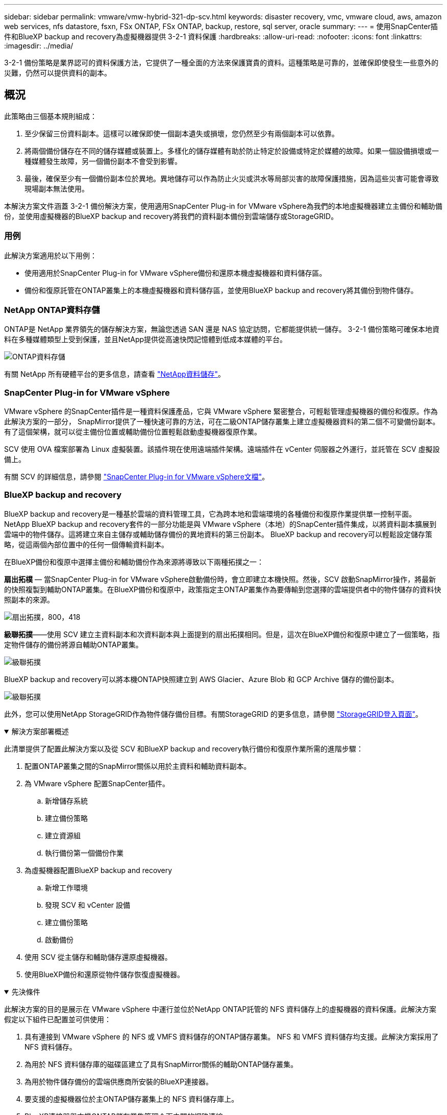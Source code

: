---
sidebar: sidebar 
permalink: vmware/vmw-hybrid-321-dp-scv.html 
keywords: disaster recovery, vmc, vmware cloud, aws, amazon web services, nfs datastore, fsxn, FSx ONTAP, FSx ONTAP, backup, restore, sql server, oracle 
summary:  
---
= 使用SnapCenter插件和BlueXP backup and recovery為虛擬機器提供 3-2-1 資料保護
:hardbreaks:
:allow-uri-read: 
:nofooter: 
:icons: font
:linkattrs: 
:imagesdir: ../media/


[role="lead"]
3-2-1 備份策略是業界認可的資料保護方法，它提供了一種全面的方法來保護寶貴的資料。這種策略是可靠的，並確保即使發生一些意外的災難，仍然可以提供資料的副本。



== 概況

此策略由三個基本規則組成：

. 至少保留三份資料副本。這樣可以確保即使一個副本遺失或損壞，您仍然至少有兩個副本可以依靠。
. 將兩個備份儲存在不同的儲存媒體或裝置上。多樣化的儲存媒體有助於防止特定於設備或特定於媒體的故障。如果一個設備損壞或一種媒體發生故障，另一個備份副本不會受到影響。
. 最後，確保至少有一個備份副本位於異地。異地儲存可以作為防止火災或洪水等局部災害的故障保護措施，因為這些災害可能會導致現場副本無法使用。


本解決方案文件涵蓋 3-2-1 備份解決方案，使用適用SnapCenter Plug-in for VMware vSphere為我們的本地虛擬機器建立主備份和輔助備份，並使用虛擬機器的BlueXP backup and recovery將我們的資料副本備份到雲端儲存或StorageGRID。



=== 用例

此解決方案適用於以下用例：

* 使用適用於SnapCenter Plug-in for VMware vSphere備份和還原本機虛擬機器和資料儲存區。
* 備份和復原託管在ONTAP叢集上的本機虛擬機器和資料儲存區，並使用BlueXP backup and recovery將其備份到物件儲存。




=== NetApp ONTAP資料存儲

ONTAP是 NetApp 業界領先的儲存解決方案，無論您透過 SAN 還是 NAS 協定訪問，它都能提供統一儲存。  3-2-1 備份策略可確保本地資料在多種媒體類型上受到保護，並且NetApp提供從高速快閃記憶體到低成本媒體的平台。

image:bxp-scv-hybrid-040.png["ONTAP資料存儲"]

有關 NetApp 所有硬體平台的更多信息，請查看 https://www.netapp.com/data-storage/["NetApp資料儲存"]。



=== SnapCenter Plug-in for VMware vSphere

VMware vSphere 的SnapCenter插件是一種資料保護產品，它與 VMware vSphere 緊密整合，可輕鬆管理虛擬機器的備份和復原。作為此解決方案的一部分， SnapMirror提供了一種快速可靠的方法，可在二級ONTAP儲存叢集上建立虛擬機器資料的第二個不可變備份副本。有了這個架構，就可以從主備份位置或輔助備份位置輕鬆啟動虛擬機器復原作業。

SCV 使用 OVA 檔案部署為 Linux 虛擬裝置。該插件現在使用遠端插件架構。遠端插件在 vCenter 伺服器之外運行，並託管在 SCV 虛擬設備上。

有關 SCV 的詳細信息，請參閱 https://docs.netapp.com/us-en/sc-plugin-vmware-vsphere/["SnapCenter Plug-in for VMware vSphere文檔"]。



=== BlueXP backup and recovery

BlueXP backup and recovery是一種基於雲端的資料管理工具，它為跨本地和雲端環境的各種備份和復原作業提供單一控制平面。 NetApp BlueXP backup and recovery套件的一部分功能是與 VMware vSphere（本地）的SnapCenter插件集成，以將資料副本擴展到雲端中的物件儲存。這將建立來自主儲存或輔助儲存備份的異地資料的第三份副本。  BlueXP backup and recovery可以輕鬆設定儲存策略，從這兩個內部位置中的任何一個傳輸資料副本。

在BlueXP備份和復原中選擇主備份和輔助備份作為來源將導致以下兩種拓撲之一：

*扇出拓樸* — 當SnapCenter Plug-in for VMware vSphere啟動備份時，會立即建立本機快照。然後，SCV 啟動SnapMirror操作，將最新的快照複製到輔助ONTAP叢集。在BlueXP備份和復原中，政策指定主ONTAP叢集作為要傳輸到您選擇的雲端提供者中的物件儲存的資料快照副本的來源。

image:bxp-scv-hybrid-001.png["扇出拓撲，800，418"]

*級聯拓撲*——使用 SCV 建立主資料副本和次資料副本與上面提到的扇出拓撲相同。但是，這次在BlueXP備份和復原中建立了一個策略，指定物件儲存的備份將源自輔助ONTAP叢集。

image:bxp-scv-hybrid-002.png["級聯拓撲"]

BlueXP backup and recovery可以將本機ONTAP快照建立到 AWS Glacier、Azure Blob 和 GCP Archive 儲存的備份副本。

image:bxp-scv-hybrid-003.png["級聯拓撲"]

此外，您可以使用NetApp StorageGRID作為物件儲存備份目標。有關StorageGRID 的更多信息，請參閱 https://www.netapp.com/data-storage/storagegrid["StorageGRID登入頁面"]。

.解決方案部署概述
[%collapsible%open]
====
此清單提供了配置此解決方案以及從 SCV 和BlueXP backup and recovery執行備份和復原作業所需的進階步驟：

. 配置ONTAP叢集之間的SnapMirror關係以用於主資料和輔助資料副本。
. 為 VMware vSphere 配置SnapCenter插件。
+
.. 新增儲存系統
.. 建立備份策略
.. 建立資源組
.. 執行備份第一個備份作業


. 為虛擬機器配置BlueXP backup and recovery
+
.. 新增工作環境
.. 發現 SCV 和 vCenter 設備
.. 建立備份策略
.. 啟動備份


. 使用 SCV 從主儲存和輔助儲存還原虛擬機器。
. 使用BlueXP備份和還原從物件儲存恢復虛擬機器。


====
.先決條件
[%collapsible%open]
====
此解決方案的目的是展示在 VMware vSphere 中運行並位於NetApp ONTAP託管的 NFS 資料儲存上的虛擬機器的資料保護。此解決方案假定以下組件已配置並可供使用：

. 具有連接到 VMware vSphere 的 NFS 或 VMFS 資料儲存的ONTAP儲存叢集。 NFS 和 VMFS 資料儲存均支援。此解決方案採用了 NFS 資料儲存。
. 為用於 NFS 資料儲存庫的磁碟區建立了具有SnapMirror關係的輔助ONTAP儲存叢集。
. 為用於物件儲存備份的雲端供應商所安裝的BlueXP連接器。
. 要支援的虛擬機器位於主ONTAP儲存叢集上的 NFS 資料儲存庫上。
. BlueXP連接器與本機ONTAP儲存叢集管理介面之間的網路連線。
. BlueXP連接器與本機 SCV 設備 VM 之間以及BlueXP連接器與 vCenter 之間的網路連接。
. 本機ONTAP叢集間 LIF 與物件儲存服務之間的網路連線。
. 為主ONTAP儲存叢集和輔助 ONTAP 儲存叢集上的管理 SVM 配置的 DNS。更多資訊請參閱 https://docs.netapp.com/us-en/ontap/networking/configure_dns_for_host-name_resolution.html#configure-an-svm-and-data-lifs-for-host-name-resolution-using-an-external-dns-server["配置 DNS 以進行主機名稱解析"]。


====


== 進階架構

該解決方案的測試/驗證是在實驗室中進行的，該實驗室可能與最終部署環境相匹配，也可能不匹配。

image:bxp-scv-hybrid-004.png["解決方案架構圖"]



== 解決方案部署

在此解決方案中，我們提供了部署和驗證利用適用於SnapCenter Plug-in for VMware vSphere以及BlueXP backup and recovery方案的詳細說明，以便在位於本機資料中心的 VMware vSphere 叢集內執行 Windows 和 Linux 虛擬機器的備份和復原。此設定中的虛擬機器儲存在由ONTAP A300 儲存叢集託管的 NFS 資料儲存庫上。此外，單獨的ONTAP A300 儲存叢集可作為使用SnapMirror複製的磁碟區的輔助目標。此外，託管在 Amazon Web Services 和 Azure Blob 上的物件儲存被用作資料第三份副本的目標。

我們將討論如何為 SCV 管理的備份的輔助副本建立SnapMirror關係，以及如何在 SCV 和BlueXP backup and recovery中配置備份作業。

有關適用SnapCenter Plug-in for VMware vSphere的詳細信息，請參閱 https://docs.netapp.com/us-en/sc-plugin-vmware-vsphere/["SnapCenter Plug-in for VMware vSphere文檔"]。

有關BlueXP backup and recovery的詳細信息，請參閱 https://docs.netapp.com/us-en/bluexp-backup-recovery/index.html["BlueXP backup and recovery文檔"]。



=== 在ONTAP叢集之間建立SnapMirror關係

SnapCenter Plug-in for VMware vSphere使用ONTAP SnapMirror技術來管理二級SnapMirror和/或SnapVault副本到二級ONTAP叢集的傳輸。

SCV 備份策略可以選擇使用SnapMirror或SnapVault關係式。主要區別在於，當使用SnapMirror選項時，策略中為備份配置的保留計劃在主位置和輔助位置將是相同的。  SnapVault專為歸檔而設計，使用此選項時，可以使用SnapMirror關係為二級ONTAP儲存叢集上的快照副本建立單獨的保留計畫。

可以在BlueXP中設定SnapMirror關係，其中許多步驟都是自動完成的，也可以使用系統管理器和ONTAP CLI 來完成。下面討論所有這些方法。



==== 與BlueXP建立SnapMirror關係

必須從BlueXP Web 控制台完成以下步驟：

.主 ONTAP 儲存系統和輔助ONTAP儲存系統的複製設置
[%collapsible%open]
====
首先登入BlueXP網路控制台並導覽至 Canvas。

. 將來源（主） ONTAP儲存系統拖曳到目標（輔助） ONTAP儲存系統上。
+
image:bxp-scv-hybrid-041.png["拖放儲存系統"]

. 從出現的選單中選擇*複製*。
+
image:bxp-scv-hybrid-042.png["選擇複製"]

. 在「目標對等設定」頁面上，選擇用於儲存系統之間連接的目標群集間 LIF。
+
image:bxp-scv-hybrid-043.png["選擇集群間 LIF"]

. 在「*目標卷名稱*」頁面上，首先選擇來源卷，然後填寫目標卷名稱並選擇目標 SVM 和聚合。按一下“*下一步*”繼續。
+
image:bxp-scv-hybrid-044.png["選擇來源磁碟區"]

+
image:bxp-scv-hybrid-045.png["目標卷詳細信息"]

. 選擇進行複製的最大傳輸速率。
+
image:bxp-scv-hybrid-046.png["最大傳輸速率"]

. 選擇確定二次備份保留計畫的策略。此策略可以預先建立（請參閱下方*建立快照保留策略*步驟中的手動程序），也可以在需要時在事後進行變更。
+
image:bxp-scv-hybrid-047.png["選擇保留策略"]

. 最後，檢查所有資訊並點擊“*Go*”按鈕開始複製設定過程。
+
image:bxp-scv-hybrid-048.png["審核並繼續"]



====


==== 使用 System Manager 和ONTAP CLI 建立SnapMirror關係

建立SnapMirror關係所需的所有步驟都可以透過 System Manager 或ONTAP CLI 完成。以下部分提供了這兩種方法的詳細資訊：

.記錄來源和目標集群間邏輯接口
[%collapsible%open]
====
對於來源和目標ONTAP集群，您可以從系統管理器或 CLI 檢索集群間 LIF 資訊。

. 在ONTAP系統管理員中，導覽至網路概覽頁面並擷取配置為與安裝了 FSx 的 AWS VPC 通訊的類型：叢集間的 IP 位址。
+
image:dr-vmc-aws-010.png["此圖顯示輸入/輸出對話框或表示書面內容"]

. 若要使用 CLI 檢索叢集間 IP 位址，請執行下列命令：
+
....
ONTAP-Dest::> network interface show -role intercluster
....


====
.在ONTAP集群之間建立集群對等連接
[%collapsible%open]
====
若要在ONTAP叢集之間建立叢集對等連接，必須在另一個對等叢集中確認在啟動ONTAP叢集中輸入的唯一密碼。

. ONTAP `cluster peer create`命令。出現提示時，請輸入稍後在來源叢集上使用的唯一密碼來完成建立程序。
+
....
ONTAP-Dest::> cluster peer create -address-family ipv4 -peer-addrs source_intercluster_1, source_intercluster_2
Enter the passphrase:
Confirm the passphrase:
....
. 在來源叢集中，您可以使用ONTAP系統管理員或 CLI 建立叢集對等關係。從ONTAP系統管理員中，導覽至“保護”>“概覽”，然後選擇“對等叢集”。
+
image:dr-vmc-aws-012.png["此圖顯示輸入/輸出對話框或表示書面內容"]

. 在對等集群對話框中，填寫所需資訊：
+
.. 輸入用於在目標ONTAP叢集上建立對等叢集關係的密碼。
.. 選擇 `Yes`建立加密關係。
.. 輸入目標ONTAP叢集的群集間 LIF IP 位址。
.. 按一下“啟動叢集對等”以完成該過程。
+
image:dr-vmc-aws-013.png["此圖顯示輸入/輸出對話框或表示書面內容"]



. 使用以下命令從目標ONTAP叢集驗證叢集對等關係的狀態：
+
....
ONTAP-Dest::> cluster peer show
....


====
.建立 SVM 對等關係
[%collapsible%open]
====
下一步是在包含將處於SnapMirror關係中的磁碟區的目標儲存虛擬機器和來源儲存虛擬機器之間建立 SVM 關係。

. 從目標ONTAP集群，使用 CLI 中的以下命令建立 SVM 對等關係：
+
....
ONTAP-Dest::> vserver peer create -vserver DestSVM -peer-vserver Backup -peer-cluster OnPremSourceSVM -applications snapmirror
....
. 從來源ONTAP集群，使用ONTAP系統管理器或 CLI 接受對等關係。
. 從ONTAP系統管理員中，前往“保護”>“概覽”，然後選擇“儲存虛擬機器對等體”下的“對等儲存虛擬機器”。
+
image:dr-vmc-aws-015.png["此圖顯示輸入/輸出對話框或表示書面內容"]

. 在對等儲存虛擬機器的對話方塊中，填寫必填欄位：
+
** 源儲存虛擬機
** 目標集群
** 目標儲存虛擬機
+
image:dr-vmc-aws-016.png["此圖顯示輸入/輸出對話框或表示書面內容"]



. 按一下「對等儲存虛擬機器」以完成 SVM 對等連線程序。


====
.建立快照保留策略
[%collapsible%open]
====
SnapCenter管理主儲存系統上作為快照副本存在的備份的保留計畫。這是在SnapCenter中建立策略時建立的。 SnapCenter不管理保留在二級儲存系統上的備份的保留策略。這些策略透過在輔助 FSx 叢集上建立的SnapMirror策略單獨進行管理，並與與來源磁碟區具有SnapMirror關係的目標磁碟區相關聯。

建立SnapCenter策略時，您可以選擇指定一個輔助原則標籤，該標籤將會新增至執行SnapCenter備份時產生的每個快照的SnapMirror標籤。


NOTE: 在二級儲存上，這些標籤與目標磁碟區相關的策略規則相匹配，以強制保留快照。

以下範例顯示了一個SnapMirror標籤，該標籤存在於作為用於 SQL Server 資料庫和日誌卷的每日備份的政策的一部分所產生的所有快照上。

image:dr-vmc-aws-017.png["此圖顯示輸入/輸出對話框或表示書面內容"]

有關為 SQL Server 資料庫建立SnapCenter策略的更多信息，請參閱 https://docs.netapp.com/us-en/snapcenter/protect-scsql/task_create_backup_policies_for_sql_server_databases.html["SnapCenter文檔"^]。

您必須先建立一個SnapMirror策略，其中包含規定要保留的快照副本數量的規則。

. 在 FSx 叢集上建立SnapMirror策略。
+
....
ONTAP-Dest::> snapmirror policy create -vserver DestSVM -policy PolicyName -type mirror-vault -restart always
....
. 為具有與SnapCenter政策中指定的輔助策略標籤相符的SnapMirror標籤的政策新增規則。
+
....
ONTAP-Dest::> snapmirror policy add-rule -vserver DestSVM -policy PolicyName -snapmirror-label SnapMirrorLabelName -keep #ofSnapshotsToRetain
....
+
以下腳本提供了可以新增到策略的規則範例：

+
....
ONTAP-Dest::> snapmirror policy add-rule -vserver sql_svm_dest -policy Async_SnapCenter_SQL -snapmirror-label sql-ondemand -keep 15
....
+

NOTE: 為每個SnapMirror標籤和要保留的快照數量（保留期）建立附加規則。



====
.建立目標磁碟區
[%collapsible%open]
====
若要在ONTAP上建立將作為來源磁碟區快照副本接收者的目標卷，請在目標ONTAP叢集上執行下列命令：

....
ONTAP-Dest::> volume create -vserver DestSVM -volume DestVolName -aggregate DestAggrName -size VolSize -type DP
....
====
.在來源磁碟區和目標磁碟區之間建立SnapMirror關係
[%collapsible%open]
====
若要在來源磁碟區和目標磁碟區之間建立SnapMirror關係，請在目標ONTAP叢集上執行下列命令：

....
ONTAP-Dest::> snapmirror create -source-path OnPremSourceSVM:OnPremSourceVol -destination-path DestSVM:DestVol -type XDP -policy PolicyName
....
====
.初始化SnapMirror關係
[%collapsible%open]
====
初始化SnapMirror關係。此程序啟動從來源磁碟區產生的新快照並將其複製到目標磁碟區。

若要建立卷，請在目標ONTAP叢集上執行以下命令：

....
ONTAP-Dest::> snapmirror initialize -destination-path DestSVM:DestVol
....
====


=== SnapCenter Plug-in for VMware vSphere

安裝後，可以從 vCenter Server Appliance 管理介面存取SnapCenter Plug-in for VMware vSphere。  SCV 將管理安裝到 ESXi 主機並包含 Windows 和 Linux VM 的 NFS 資料儲存的備份。

回顧 https://docs.netapp.com/us-en/sc-plugin-vmware-vsphere/scpivs44_protect_data_overview.html["資料保護工作流程"]有關配置備份所涉及的步驟的更多信息，請參閱 SCV 文件的部分。

要設定虛擬機器和資料儲存的備份，需要從插件介面完成以下步驟。

.Discovery ONTAP儲存系統
[%collapsible%open]
====
發現用於主備份和輔助備份的ONTAP儲存叢集。

. 在SnapCenter Plug-in for VMware vSphere中，導覽至左側選單中的“*儲存系統*”，然後按一下“*新增*”按鈕。
+
image:bxp-scv-hybrid-005.png["儲存系統"]

. 填寫主ONTAP儲存系統的憑證和平台類型，然後按一下「*新增*」。
+
image:bxp-scv-hybrid-006.png["新增儲存系統"]

. 對輔助ONTAP儲存系統重複此程序。


====
.建立 SCV 備份策略
[%collapsible%open]
====
策略指定 SCV 管理的備份的保留期、頻率和複製選項。

回顧 https://docs.netapp.com/us-en/sc-plugin-vmware-vsphere/scpivs44_create_backup_policies_for_vms_and_datastores.html["為虛擬機器和資料儲存建立備份策略"]請參閱文件部分以取得更多資訊。

若要建立備份策略，請完成以下步驟：

. 在SnapCenter Plug-in for VMware vSphere中，導覽至左側選單中的“*策略*”，然後按一下“*建立*”按鈕。
+
image:bxp-scv-hybrid-007.png["政策"]

. 指定策略的名稱、保留期、頻率和複製選項以及快照標籤。
+
image:bxp-scv-hybrid-008.png["創建策略"]

+

NOTE: 在SnapCenter插件中建立策略時，您將看到SnapMirror和SnapVault的選項。如果您選擇SnapMirror，則政策中指定的保留計畫對於主快照和輔助快照將相同。如果您選擇SnapVault，則輔助快照的保留計畫將基於使用SnapMirror關係實施的單獨計畫。當您希望延長二次備份的保留期時，這很有用。

+

NOTE: 快照標籤很有用，因為它們可用於為複製到二級ONTAP叢集的SnapVault副本製定具有特定保留期的策略。當 SCV 與BlueXP備份和還原一起使用時，快照標籤欄位必須為空或與BlueXP備份策略中指定的標籤 [下劃線]#匹配#。

. 對每個所需的策略重複此過程。例如，針對每日、每周和每月備份制定單獨的策略。


====
.建立資源組
[%collapsible%open]
====
資源組包含要包含在備份作業中的資料儲存區和虛擬機，以及相關的策略和備份計畫。

回顧 https://docs.netapp.com/us-en/sc-plugin-vmware-vsphere/scpivs44_create_resource_groups_for_vms_and_datastores.html["建立資源組"]請參閱文件部分以取得更多資訊。

若要建立資源組，請完成以下步驟。

. 在SnapCenter Plug-in for VMware vSphere中，導覽至左側選單中的“*資源組*”，然後按一下“*建立*”按鈕。
+
image:bxp-scv-hybrid-009.png["建立資源組"]

. 在建立資源群組精靈中，輸入群組的名稱和描述，以及接收通知所需的資訊。點擊“下一步”
. 在下一頁上，選擇希望包含在備份作業中的資料儲存和虛擬機，然後按一下「下一步」。
+
image:bxp-scv-hybrid-010.png["選擇資料儲存和虛擬機"]

+

NOTE: 您可以選擇特定的虛擬機器或整個資料儲存。無論您選擇哪種方式，整個磁碟區（和資料儲存）都會備份，因為備份是拍攝底層磁碟區快照的結果。在大多數情況下，選擇整個資料儲存是最簡單的。但是，如果您希望在復原時限制可用虛擬機器的列表，則可以只選擇一部分虛擬機器進行備份。

. 選擇跨位於多個資料儲存體上的 VMDK 的虛擬機器的資料儲存選項，然後按一下「下一步」。
+
image:bxp-scv-hybrid-011.png["跨資料存儲"]

+

NOTE: BlueXP backup and recovery目前不支援備份跨多個資料儲存的 VMDK 的虛擬機器。

. 在下一頁上，選擇與資源群組關聯的策略，然後按一下「下一步」。
+
image:bxp-scv-hybrid-012.png["資源組策略"]

+

NOTE: 使用BlueXP backup and recovery將 SCV 管理的快照備份到物件儲存時，每個資源群組只能與單一原則關聯。

. 選擇一個計劃來確定備份的運行時間。按一下“下一步”。
+
image:bxp-scv-hybrid-013.png["資源組策略"]

. 最後，查看摘要頁面，然後按一下「*完成*」以完成資源組建立。


====
.執行備份作業
[%collapsible%open]
====
在此最後一步中，執行備份作業並監控其進度。必須先在 SCV 中成功完成至少一個備份作業，然後才能從BlueXP backup and recovery中發現資源。

. 在SnapCenter Plug-in for VMware vSphere中，導覽至左側選單中的「*資源組*」。
. 若要啟動備份作業，請選擇所需的資源群組並按一下*立即執行*按鈕。
+
image:bxp-scv-hybrid-014.png["執行備份作業"]

. 若要監控備份作業，請導覽至左側選單上的「儀表板」。在「最近的工作活動」下點選工作 ID 號碼來監控工作進度。
+
image:bxp-scv-hybrid-015.png["監控工作進度"]



====


=== 在BlueXP backup and recovery中配置物件儲存備份

為了使BlueXP有效地管理資料基礎設施，需要事先安裝連接器。連接器執行涉及發現資源和管理資料操作的操作。

有關BlueXP連接器的更多信息，請參閱 https://docs.netapp.com/us-en/bluexp-setup-admin/concept-connectors.html["了解連接器"]在BlueXP文件中。

一旦為正在使用的雲端提供者安裝了連接器，就可以從 Canvas 中查看物件儲存的圖形表示。

要配置BlueXP backup and recovery以備份由 SCV 內部管理的數據，請完成以下步驟：

.將工作環境加入畫布
[%collapsible%open]
====
第一步是將本機ONTAP儲存系統新增至BlueXP

. 從畫布中選擇「新增工作環境」開始。
+
image:bxp-scv-hybrid-016.png["新增工作環境"]

. 從位置選擇中選擇*On-Premises*，然後按一下*Discover*按鈕。
+
image:bxp-scv-hybrid-017.png["選擇本地"]

. 填寫ONTAP儲存系統的憑證，然後點選 *發現* 按鈕新增工作環境。
+
image:bxp-scv-hybrid-018.png["新增儲存系統憑證"]



====
.發現本地 SCV 設備和 vCenter
[%collapsible%open]
====
若要發現本機資料儲存和虛擬機器資源，請新增 SCV 資料代理程式的資訊和 vCenter 管理設備的憑證。

. 從BlueXP左側選單選擇 *保護 > 備份與還原 > 虛擬機器*
+
image:bxp-scv-hybrid-019.png["選擇虛擬機"]

. 從虛擬機器主畫面存取*設定*下拉選單並選擇*SnapCenter Plug-in for VMware vSphere*。
+
image:bxp-scv-hybrid-020.png["設定下拉式選單"]

. 點擊*註冊*按鈕，然後輸入SnapCenter插件設備的 IP 位址和連接埠號碼以及 vCenter 管理設備的使用者名稱和密碼。點擊“*註冊*”按鈕開始發現過程。
+
image:bxp-scv-hybrid-021.png["輸入 SCV 和 vCenter 訊息"]

. 您可以從「作業監控」標籤監控作業的進度。
+
image:bxp-scv-hybrid-022.png["查看作業進度"]

. 一旦發現完成，您將能夠查看所有已發現的 SCV 裝置上的資料儲存和虛擬機器。
+
image:bxp-scv-hybrid-023.png["查看可用資源"]



====
.建立BlueXP備份策略
[%collapsible%open]
====
在BlueXP backup and recovery中，建立策略來指定保留期、備份來源和歸檔原則。

有關創建策略的更多信息，請參閱 https://docs.netapp.com/us-en/bluexp-backup-recovery/task-create-policies-vms.html["建立備份資料儲存區的策略"]。

. 從BlueXP backup and recovery主頁，存取 *設定* 下拉式選單並選擇 *策略*。
+
image:bxp-scv-hybrid-024.png["選擇虛擬機"]

. 按一下「*建立策略*」以存取「*建立混合備份策略*」視窗。
+
.. 新增策略名稱
.. 選擇所需的保留期限
.. 選擇備份是否來自主或輔助本機ONTAP儲存系統
.. 或者，指定在多長時間後將備份分層到檔案儲存以節省更多成本。
+
image:bxp-scv-hybrid-025.png["建立備份策略"]

+

NOTE: 此處輸入的SnapMirror標籤用於識別要套用該策略的備份。標籤名稱必須與對應的本地 SCV 策略中的標籤名稱相符。



. 按一下「*建立*」完成策略建立。


====
.將資料儲存備份到 Amazon Web Services
[%collapsible%open]
====
最後一步是啟動各個資料儲存區和虛擬機器的資料保護。以下步驟概述如何啟動 AWS 備份。

更多資訊請參閱 https://docs.netapp.com/us-en/bluexp-backup-recovery/task-backup-vm-data-to-aws.html["將資料儲存備份到 Amazon Web Services"]。

. 從BlueXP backup and recovery主頁，存取要備份的資料儲存區的設定下拉式選單並選擇*啟動備份*。
+
image:bxp-scv-hybrid-026.png["啟動備份"]

. 指派用於資料保護操作的策略，然後按一下「下一步」。
+
image:bxp-scv-hybrid-027.png["指派策略Assign policy"]

. 如果之前已經發現了工作環境，則在「新增工作環境」頁面上應該會出現帶有複選標記的資料儲存和工作環境。如果之前沒有發現工作環境，您可以在這裡添加它。按一下“*下一步*”繼續。
+
image:bxp-scv-hybrid-028.png["新增工作環境"]

. 在*選擇提供者*頁面上按一下 AWS，然後按一下*下一步*按鈕繼續。
+
image:bxp-scv-hybrid-029.png["選擇雲端提供者"]

. 填寫 AWS 提供者特定的憑證訊息，包括要使用的 AWS 存取金鑰和金鑰、區域和存檔層。此外，也要為本機ONTAP儲存系統選擇ONTAP IP 空間。按一下“下一步”。
+
image:bxp-scv-hybrid-030.png["提供雲端提供憑證"]

. 最後，查看備份作業詳細信息，然後按一下「*啟動備份*」按鈕以啟動資料儲存的資料保護。
+
image:bxp-scv-hybrid-031.png["審核並激活"]

+

NOTE: 此時資料傳輸可能不會立即開始。  BlueXP backup and recovery每小時掃描任何未完成的快照，然後將其傳輸到物件儲存。



====


=== 資料遺失時恢復虛擬機

確保資料的安全只是全面資料保護的一個面向。同樣重要的是，在發生資料遺失或勒索軟體攻擊時能夠從任何位置迅速恢復資料。此功能對於維持無縫業務營運和滿足復原點目標至關重要。

NetApp提供高度適應性的 3-2-1 策略，可對主儲存、輔助儲存和物件儲存位置的保留計畫進行客製化控制。該策略提供了靈活性，可以根據特定需求自訂資料保護方法。

本節概述了適用於SnapCenter Plug-in for VMware vSphere和適用於虛擬機器的BlueXP backup and recovery的資料還原流程。



==== 從SnapCenter Plug-in for VMware vSphere還原虛擬機

對於此解決方案，虛擬機器被恢復到原始位置和備用位置。該解決方案並未涵蓋 SCV 資料復原功能的所有面向。有關 SCV 提供的所有服務的詳細信息，請參閱 https://docs.netapp.com/us-en/sc-plugin-vmware-vsphere/scpivs44_restore_vms_from_backups.html["從備份還原虛擬機"]在產品文件中。

.從 SCV 還原虛擬機
[%collapsible%open]
====
完成以下步驟以從主儲存或輔助儲存還原虛擬機器。

. 從 vCenter 用戶端導覽至 *Inventory > Storage*，然後按一下包含要還原的虛擬機器的資料儲存體。
. 從「*配置*」標籤按一下「*備份*」以存取可用備份清單。
+
image:bxp-scv-hybrid-032.png["存取備份列表"]

. 按一下備份以存取虛擬機器列表，然後選擇要恢復的虛擬機器。點選*恢復*。
+
image:bxp-scv-hybrid-033.png["選擇要還原的虛擬機"]

. 從還原精靈中選擇還原整個虛擬機器或特定的 VMDK。選擇安裝到原始位置或備用位置，提供復原後的虛擬機器名稱和目標資料儲存。按一下“下一步”。
+
image:bxp-scv-hybrid-034.png["提供恢復詳細信息"]

. 選擇從主儲存位置或輔助儲存位置備份。
+
image:bxp-scv-hybrid-035.png["選擇主要或次要"]

. 最後，查看備份作業的摘要並按一下「完成」以開始復原程序。


====


==== 從BlueXP backup and recovery中還原虛擬機

BlueXP backup and recovery允許將虛擬機器還原到原始位置。可透過BlueXP Web 控制台存取恢復功能。

更多資訊請參閱 https://docs.netapp.com/us-en/bluexp-backup-recovery/task-restore-vm-data.html["從雲端恢復虛擬機器數據"]。

.從BlueXP backup and recovery中還原虛擬機
[%collapsible%open]
====
若要從BlueXP backup and recovery和還原還原虛擬機，請完成下列步驟。

. 導航至*保護>備份和還原>虛擬機器*，然後按一下虛擬機器以查看可還原的虛擬機器清單。
+
image:bxp-scv-hybrid-036.png["存取虛擬機器列表"]

. 存取要復原的虛擬機器的設定下拉式選單並選擇
+
image:bxp-scv-hybrid-037.png["從設定中選擇恢復"]

. 選擇要還原的備份，然後按一下「下一步」。
+
image:bxp-scv-hybrid-038.png["選擇備份"]

. 查看備份作業的摘要，然後按一下「*復原*」開始復原程序。
. 從「作業監控」標籤監控恢復作業的進度。
+
image:bxp-scv-hybrid-039.png["從「作業監控」標籤檢查還原"]



====


== 結論

3-2-1 備份策略與SnapCenter Plug-in for VMware vSphere以及適用於虛擬機器的BlueXP backup and recovery一起實施時，可提供強大、可靠且經濟高效的資料保護解決方案。此策略不僅確保了資料冗餘和可存取性，而且還提供了從任何位置以及從內部ONTAP儲存系統和基於雲端的物件儲存恢復資料的靈活性。

本文檔中介紹的用例重點關注經過驗證的資料保護技術，突出了NetApp、VMware 和領先的雲端供應商之間的整合。SnapCenter Plug-in for VMware vSphere可與 VMware vSphere 無縫集成，從而實現高效、集中的資料保護作業管理。這種整合簡化了虛擬機器的備份和復原流程，從而可以在 VMware 生態系統內輕鬆進行調度、監控和靈活的復原作業。 BlueXP backup and recovery透過將虛擬機資料安全、隔離地備份到基於雲端的物件存儲，實現了 3-2-1 中的 1。直覺的介面和邏輯的工作流程為關鍵資料的長期存檔提供了一個安全的平台。



== 附加資訊

要了解有關此解決方案中提出的技術的更多信息，請參閱以下附加資訊。

* https://docs.netapp.com/us-en/sc-plugin-vmware-vsphere/["SnapCenter Plug-in for VMware vSphere文檔"]
* https://docs.netapp.com/us-en/bluexp-family/["BlueXP文檔"]

